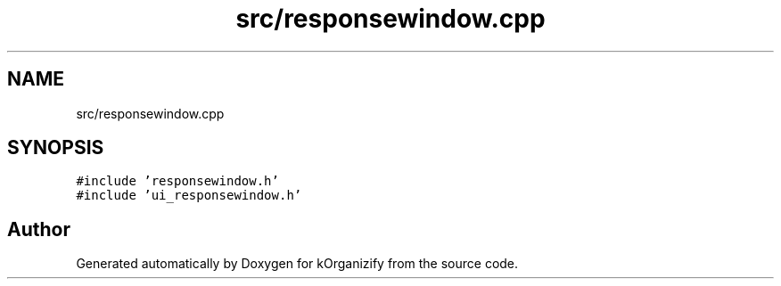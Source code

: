 .TH "src/responsewindow.cpp" 3 "Thu Jan 11 2024" "kOrganizify" \" -*- nroff -*-
.ad l
.nh
.SH NAME
src/responsewindow.cpp
.SH SYNOPSIS
.br
.PP
\fC#include 'responsewindow\&.h'\fP
.br
\fC#include 'ui_responsewindow\&.h'\fP
.br

.SH "Author"
.PP 
Generated automatically by Doxygen for kOrganizify from the source code\&.
